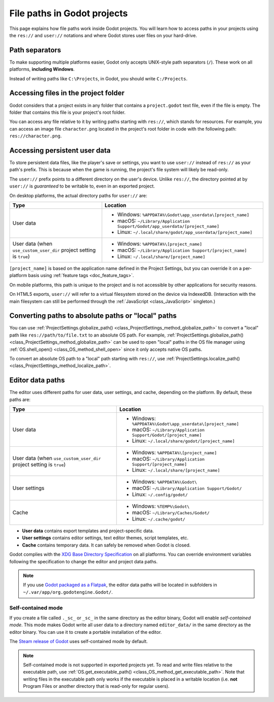 .. _doc_data_paths:

File paths in Godot projects
============================

This page explains how file paths work inside Godot projects. You will learn how
to access paths in your projects using the ``res://`` and ``user://`` notations
and where Godot stores user files on your hard-drive.

Path separators
---------------

To make supporting multiple platforms easier, Godot only accepts UNIX-style path
separators (``/``). These work on all platforms, **including Windows**.

Instead of writing paths like ``C:\Projects``, in Godot, you should write
``C:/Projects``.

Accessing files in the project folder
-------------------------------------

Godot considers that a project exists in any folder that contains a
``project.godot`` text file, even if the file is empty. The folder that contains
this file is your project's root folder.

You can access any file relative to it by writing paths starting with
``res://``, which stands for resources. For example, you can access an image
file ``character.png`` located in the project's root folder in code with the
following path: ``res://character.png``.

Accessing persistent user data
------------------------------

To store persistent data files, like the player's save or settings, you want to
use ``user://`` instead of ``res://`` as your path's prefix. This is because
when the game is running, the project's file system will likely be read-only.

The ``user://`` prefix points to a different directory on the user's device.
Unlike ``res://``, the directory pointed at by ``user://`` is *guaranteed* to be
writable to, even in an exported project.

On desktop platforms, the actual directory paths for ``user://`` are:

+-------------------------------+------------------------------------------------------------------------------+
| Type                          | Location                                                                     |
+===============================+==============================================================================+
| User data                     | - Windows: ``%APPDATA%\Godot\app_userdata\[project_name]``                   |
|                               | - macOS: ``~/Library/Application Support/Godot/app_userdata/[project_name]`` |
|                               | - Linux: ``~/.local/share/godot/app_userdata/[project_name]``                |
+-------------------------------+------------------------------------------------------------------------------+
| User data                     | - Windows: ``%APPDATA%\[project_name]``                                      |
| (when ``use_custom_user_dir`` | - macOS: ``~/Library/Application Support/[project_name]``                    |
| project setting is ``true``)  | - Linux: ``~/.local/share/[project_name]``                                   |
+-------------------------------+------------------------------------------------------------------------------+

``[project_name]`` is based on the application name defined in the Project Settings, but
you can override it on a per-platform basis using :ref:`feature tags <doc_feature_tags>`.

On mobile platforms, this path is unique to the project and is not accessible
by other applications for security reasons.

On HTML5 exports, ``user://`` will refer to a virtual filesystem stored on the
device via IndexedDB. (Interaction with the main filesystem can still be performed
through the :ref:`JavaScript <class_JavaScript>` singleton.)

Converting paths to absolute paths or "local" paths
---------------------------------------------------

You can use :ref:`ProjectSettings.globalize_path() <class_ProjectSettings_method_globalize_path>`
to convert a "local" path like ``res://path/to/file.txt`` to an absolute OS path.
For example, :ref:`ProjectSettings.globalize_path() <class_ProjectSettings_method_globalize_path>`
can be used to open "local" paths in the OS file manager
using :ref:`OS.shell_open() <class_OS_method_shell_open>` since it only accepts
native OS paths.

To convert an absolute OS path to a "local" path starting with ``res://``, use
:ref:`ProjectSettings.localize_path() <class_ProjectSettings_method_localize_path>`.

Editor data paths
-----------------

The editor uses different paths for user data, user settings, and cache,
depending on the platform. By default, these paths are:

+-------------------------------+----------------------------------------------------------------+
| Type                          | Location                                                       |
+===============================+================================================================+
| User data                     | - Windows: ``%APPDATA%\Godot\app_userdata\[project_name]``     |
|                               | - macOS: ``~/Library/Application Support/Godot/[project_name]``|
|                               | - Linux: ``~/.local/share/godot/[project_name]``               |
+-------------------------------+----------------------------------------------------------------+
| User data                     | - Windows: ``%APPDATA%\[project_name]``                        |
| (when ``use_custom_user_dir`` | - macOS: ``~/Library/Application Support/[project_name]``      |
| project setting is ``true``)  | - Linux: ``~/.local/share/[project_name]``                     |
+-------------------------------+----------------------------------------------------------------+
| User settings                 | - Windows: ``%APPDATA%\Godot\``                                |
|                               | - macOS: ``~/Library/Application Support/Godot/``              |
|                               | - Linux: ``~/.config/godot/``                                  |
+-------------------------------+----------------------------------------------------------------+
| Cache                         | - Windows: ``%TEMP%\Godot\``                                   |
|                               | - macOS: ``~/Library/Caches/Godot/``                           |
|                               | - Linux: ``~/.cache/godot/``                                   |
+-------------------------------+----------------------------------------------------------------+

- **User data** contains export templates and project-specific data.
- **User settings** contains editor settings, text editor themes, script
  templates, etc.
- **Cache** contains temporary data. It can safely be removed when Godot is
  closed.

Godot complies with the `XDG Base Directory Specification
<https://specifications.freedesktop.org/basedir-spec/basedir-spec-latest.html>`__
on all platforms. You can override environment variables following the
specification to change the editor and project data paths.

.. note:: If you use `Godot packaged as a Flatpak
          <https://flathub.org/apps/details/org.godotengine.Godot>`__, the
          editor data paths will be located in subfolders in
          ``~/.var/app/org.godotengine.Godot/``.

.. _doc_data_paths_self_contained_mode:

Self-contained mode
~~~~~~~~~~~~~~~~~~~

If you create a file called ``._sc_`` or ``_sc_`` in the same directory as the
editor binary, Godot will enable *self-contained mode*. This mode makes Godot
write all user data to a directory named ``editor_data/`` in the same directory
as the editor binary. You can use it to create a portable installation of the
editor.

The `Steam release of Godot <https://store.steampowered.com/app/404790/>`__ uses
self-contained mode by default.

.. note::

    Self-contained mode is not supported in exported projects yet.
    To read and write files relative to the executable path, use
    :ref:`OS.get_executable_path() <class_OS_method_get_executable_path>`.
    Note that writing files in the executable path only works if the executable
    is placed in a writable location (i.e. **not** Program Files or another
    directory that is read-only for regular users).
